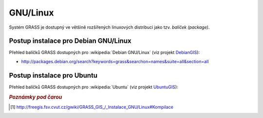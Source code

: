 .. _label: instalace-linux

.. index::
   single: Linux
   see: Linux; Instalace

GNU/Linux
---------

Systém GRASS je dostupný ve většině rozšířených linuxových distribucí
jako tzv. *balíček (package)*.

.. noteadvanced::

   Pokud balíčkovací systém dané linuxové distribuce neobsahuje GRASS
   nebo nabízí jeho zastaralou verzi lze systém GRASS poměrně
   jednoduše zkompilovat [#f1]_ vlastními silami.

.. index::
   single: Debian
   see: Debian; Instalace

Postup instalace pro Debian GNU/Linux
=====================================

Přehled balíčků GRASS dostupných pro :wikipedia:`Debian GNU/Linux` (viz
projekt `DebianGIS <http://wiki.debian.org/DebianGis>`_):

* http://packages.debian.org/search?keywords=grass&searchon=names&suite=all&section=all

.. notecmd:: Instalace
   
   .. code-block:: bash

      sudo apt-get install grass grass-gui grass-doc

.. index::
   single: Ubuntu
   see: Ubuntu; Instalace
   
Postup instalace pro Ubuntu
===========================

Přehled balíčků GRASS dostupných pro :wikipedia:`Ubuntu` (viz
projekt `UbuntuGIS <https://launchpad.net/~ubuntugis/+archive/ubuntu/ubuntugis-unstable>`_):

.. * http://packages.ubuntu.com/search?keywords=grass&searchon=names&suite=all&section=all

.. notecmd:: Instalace
               
   .. code-block:: bash

      sudo add-apt-repository ppa:ubuntugis/ubuntugis-unstable
      sudo apt-get update
      sudo apt-get install grass

.. figure:: images/grass-ubuntu-launch.png
            :class: middle
            :scale-latex: 85
                 
            Spuštění systému GRASS v Ubuntu

.. rubric:: `Poznámky pod čarou`
   :class: secnotoc
           
.. [#f1]
         `http://freegis.fsv.cvut.cz/gwiki/GRASS_GIS_/_Instalace_GNU/Linux#Kompilace
         <http://freegis.fsv.cvut.cz/gwiki/GRASS_GIS_/_Instalace_GNU/Linux#Kompilace>`_

.. raw:: latex

   \newpage

